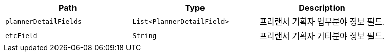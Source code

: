 |===
|Path|Type|Description

|`+plannerDetailFields+`
|`+List<PlannerDetailField>+`
|프리랜서 기획자 업무분야 정보 필드.

|`+etcField+`
|`+String+`
|프리랜서 기획자 기티분야 정보 필드.

|===